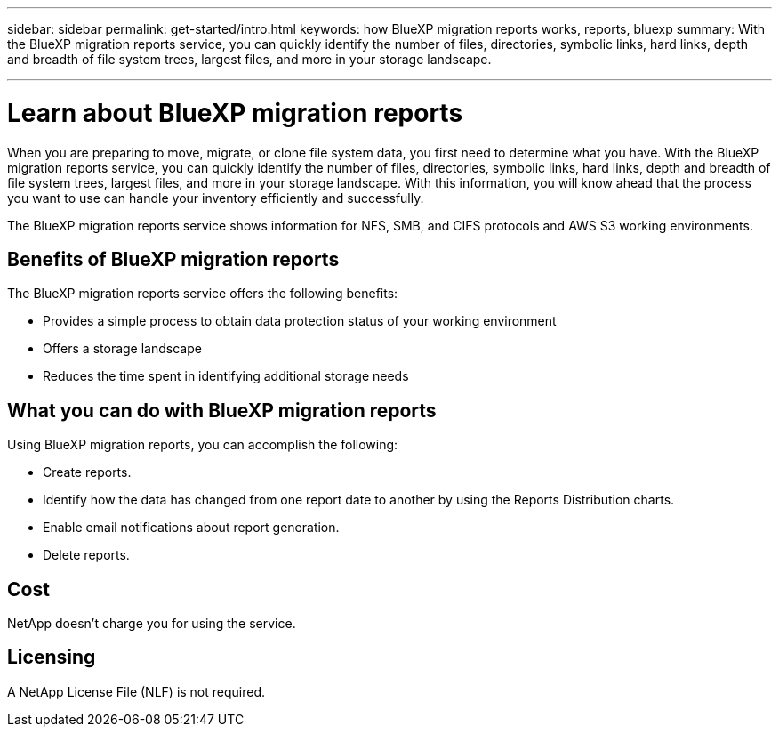 ---
sidebar: sidebar
permalink: get-started/intro.html
keywords: how BlueXP migration reports works, reports, bluexp
summary: With the BlueXP migration reports service, you can quickly identify the number of files, directories, symbolic links, hard links, depth and breadth of file system trees, largest files, and more in your storage landscape.

---

= Learn about BlueXP migration reports
:hardbreaks:
:icons: font
:imagesdir: ../media/concepts/

[.lead]
When you are preparing to move, migrate, or clone file system data, you first need to determine what you have. With the BlueXP migration reports service, you can quickly identify the number of files, directories, symbolic links, hard links, depth and breadth of file system trees, largest files, and more in your storage landscape. With this information, you will know ahead that the process you want to use can handle your inventory efficiently and successfully. 

The BlueXP migration reports service shows information for NFS, SMB, and CIFS protocols and AWS S3 working environments. 

== Benefits of BlueXP migration reports

The BlueXP migration reports service offers the following benefits: 

* Provides a simple process to obtain data protection status of your working environment 
* Offers a storage landscape
* Reduces the time spent in identifying additional storage needs

== What you can do with BlueXP migration reports 

Using BlueXP migration reports, you can accomplish the following: 

* Create reports.
* Identify how the data has changed from one report date to another by using the Reports Distribution charts. 
* Enable email notifications about report generation.
* Delete reports.


== Cost

NetApp doesn’t charge you for using the service. 

== Licensing

A NetApp License File (NLF) is not required.
